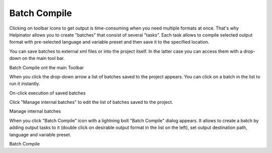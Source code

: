 ===============
Batch Compile
===============


Clicking on toolbar icons to get output is time-consuming when you need multiple formats at once. That's why Helpinator allows you to create "batches" that consist of several "tasks". Each task allows to compile selected output format with pre-selected language and variable preset and then save it to the specified location.


You can save batches to external xml files or into the project itself. In the latter case you can access them with a drop-down on the main tool bar.


.. image:: images/batchcompile1.PNG

Batch Compile ont the main Toolbar



When you click the drop-down arrow a list of batches saved to the project appears. You can click on a batch in the list to run it instantly.


.. image:: images/batchcompile3.PNG

On-click execution of saved batches




Click "Manage internal batches" to edit the list of batches saved to the project.


.. image:: images/batchcompile4.PNG

Manage internal batches




When you click "Batch Compile" icon with a lightning bolt "Batch Compile" dialog appears. It allows to create a batch by adding output tasks to it (double click on desirable output format in the list on the left), set output destination path, language and variable preset.



.. image:: images/batchcompile.PNG

Batch Compile

